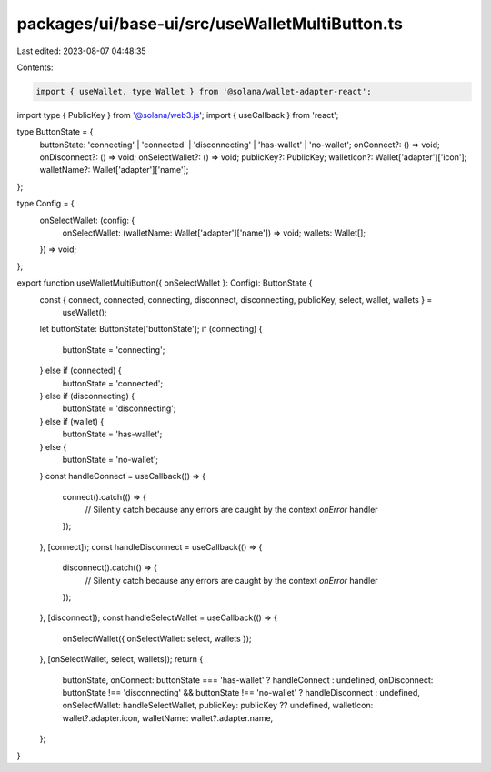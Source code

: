 packages/ui/base-ui/src/useWalletMultiButton.ts
===============================================

Last edited: 2023-08-07 04:48:35

Contents:

.. code-block:: ts

    import { useWallet, type Wallet } from '@solana/wallet-adapter-react';
import type { PublicKey } from '@solana/web3.js';
import { useCallback } from 'react';

type ButtonState = {
    buttonState: 'connecting' | 'connected' | 'disconnecting' | 'has-wallet' | 'no-wallet';
    onConnect?: () => void;
    onDisconnect?: () => void;
    onSelectWallet?: () => void;
    publicKey?: PublicKey;
    walletIcon?: Wallet['adapter']['icon'];
    walletName?: Wallet['adapter']['name'];
};

type Config = {
    onSelectWallet: (config: {
        onSelectWallet: (walletName: Wallet['adapter']['name']) => void;
        wallets: Wallet[];
    }) => void;
};

export function useWalletMultiButton({ onSelectWallet }: Config): ButtonState {
    const { connect, connected, connecting, disconnect, disconnecting, publicKey, select, wallet, wallets } =
        useWallet();
    let buttonState: ButtonState['buttonState'];
    if (connecting) {
        buttonState = 'connecting';
    } else if (connected) {
        buttonState = 'connected';
    } else if (disconnecting) {
        buttonState = 'disconnecting';
    } else if (wallet) {
        buttonState = 'has-wallet';
    } else {
        buttonState = 'no-wallet';
    }
    const handleConnect = useCallback(() => {
        connect().catch(() => {
            // Silently catch because any errors are caught by the context `onError` handler
        });
    }, [connect]);
    const handleDisconnect = useCallback(() => {
        disconnect().catch(() => {
            // Silently catch because any errors are caught by the context `onError` handler
        });
    }, [disconnect]);
    const handleSelectWallet = useCallback(() => {
        onSelectWallet({ onSelectWallet: select, wallets });
    }, [onSelectWallet, select, wallets]);
    return {
        buttonState,
        onConnect: buttonState === 'has-wallet' ? handleConnect : undefined,
        onDisconnect: buttonState !== 'disconnecting' && buttonState !== 'no-wallet' ? handleDisconnect : undefined,
        onSelectWallet: handleSelectWallet,
        publicKey: publicKey ?? undefined,
        walletIcon: wallet?.adapter.icon,
        walletName: wallet?.adapter.name,
    };
}


